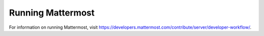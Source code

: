 Running Mattermost
==================

For information on running Mattermost, visit https://developers.mattermost.com/contribute/server/developer-workflow/.
